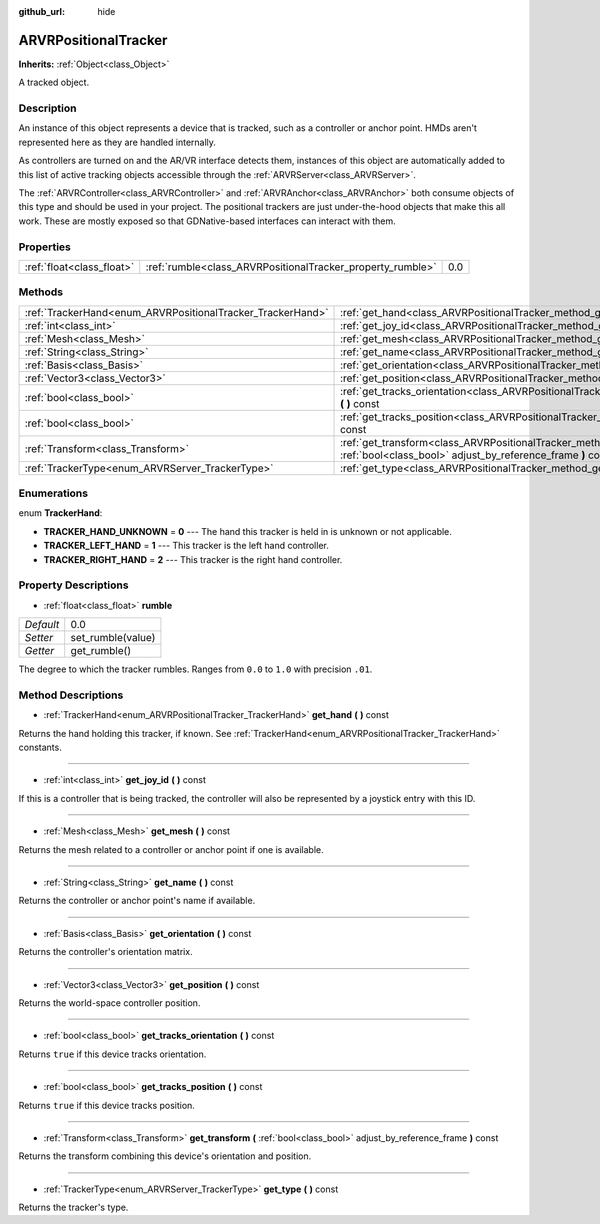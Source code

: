:github_url: hide

.. Generated automatically by doc/tools/makerst.py in Godot's source tree.
.. DO NOT EDIT THIS FILE, but the ARVRPositionalTracker.xml source instead.
.. The source is found in doc/classes or modules/<name>/doc_classes.

.. _class_ARVRPositionalTracker:

ARVRPositionalTracker
=====================

**Inherits:** :ref:`Object<class_Object>`

A tracked object.

Description
-----------

An instance of this object represents a device that is tracked, such as a controller or anchor point. HMDs aren't represented here as they are handled internally.

As controllers are turned on and the AR/VR interface detects them, instances of this object are automatically added to this list of active tracking objects accessible through the :ref:`ARVRServer<class_ARVRServer>`.

The :ref:`ARVRController<class_ARVRController>` and :ref:`ARVRAnchor<class_ARVRAnchor>` both consume objects of this type and should be used in your project. The positional trackers are just under-the-hood objects that make this all work. These are mostly exposed so that GDNative-based interfaces can interact with them.

Properties
----------

+---------------------------+------------------------------------------------------------+-----+
| :ref:`float<class_float>` | :ref:`rumble<class_ARVRPositionalTracker_property_rumble>` | 0.0 |
+---------------------------+------------------------------------------------------------+-----+

Methods
-------

+------------------------------------------------------------+--------------------------------------------------------------------------------------------------------------------------------------------+
| :ref:`TrackerHand<enum_ARVRPositionalTracker_TrackerHand>` | :ref:`get_hand<class_ARVRPositionalTracker_method_get_hand>` **(** **)** const                                                             |
+------------------------------------------------------------+--------------------------------------------------------------------------------------------------------------------------------------------+
| :ref:`int<class_int>`                                      | :ref:`get_joy_id<class_ARVRPositionalTracker_method_get_joy_id>` **(** **)** const                                                         |
+------------------------------------------------------------+--------------------------------------------------------------------------------------------------------------------------------------------+
| :ref:`Mesh<class_Mesh>`                                    | :ref:`get_mesh<class_ARVRPositionalTracker_method_get_mesh>` **(** **)** const                                                             |
+------------------------------------------------------------+--------------------------------------------------------------------------------------------------------------------------------------------+
| :ref:`String<class_String>`                                | :ref:`get_name<class_ARVRPositionalTracker_method_get_name>` **(** **)** const                                                             |
+------------------------------------------------------------+--------------------------------------------------------------------------------------------------------------------------------------------+
| :ref:`Basis<class_Basis>`                                  | :ref:`get_orientation<class_ARVRPositionalTracker_method_get_orientation>` **(** **)** const                                               |
+------------------------------------------------------------+--------------------------------------------------------------------------------------------------------------------------------------------+
| :ref:`Vector3<class_Vector3>`                              | :ref:`get_position<class_ARVRPositionalTracker_method_get_position>` **(** **)** const                                                     |
+------------------------------------------------------------+--------------------------------------------------------------------------------------------------------------------------------------------+
| :ref:`bool<class_bool>`                                    | :ref:`get_tracks_orientation<class_ARVRPositionalTracker_method_get_tracks_orientation>` **(** **)** const                                 |
+------------------------------------------------------------+--------------------------------------------------------------------------------------------------------------------------------------------+
| :ref:`bool<class_bool>`                                    | :ref:`get_tracks_position<class_ARVRPositionalTracker_method_get_tracks_position>` **(** **)** const                                       |
+------------------------------------------------------------+--------------------------------------------------------------------------------------------------------------------------------------------+
| :ref:`Transform<class_Transform>`                          | :ref:`get_transform<class_ARVRPositionalTracker_method_get_transform>` **(** :ref:`bool<class_bool>` adjust_by_reference_frame **)** const |
+------------------------------------------------------------+--------------------------------------------------------------------------------------------------------------------------------------------+
| :ref:`TrackerType<enum_ARVRServer_TrackerType>`            | :ref:`get_type<class_ARVRPositionalTracker_method_get_type>` **(** **)** const                                                             |
+------------------------------------------------------------+--------------------------------------------------------------------------------------------------------------------------------------------+

Enumerations
------------

.. _enum_ARVRPositionalTracker_TrackerHand:

.. _class_ARVRPositionalTracker_constant_TRACKER_HAND_UNKNOWN:

.. _class_ARVRPositionalTracker_constant_TRACKER_LEFT_HAND:

.. _class_ARVRPositionalTracker_constant_TRACKER_RIGHT_HAND:

enum **TrackerHand**:

- **TRACKER_HAND_UNKNOWN** = **0** --- The hand this tracker is held in is unknown or not applicable.

- **TRACKER_LEFT_HAND** = **1** --- This tracker is the left hand controller.

- **TRACKER_RIGHT_HAND** = **2** --- This tracker is the right hand controller.

Property Descriptions
---------------------

.. _class_ARVRPositionalTracker_property_rumble:

- :ref:`float<class_float>` **rumble**

+-----------+-------------------+
| *Default* | 0.0               |
+-----------+-------------------+
| *Setter*  | set_rumble(value) |
+-----------+-------------------+
| *Getter*  | get_rumble()      |
+-----------+-------------------+

The degree to which the tracker rumbles. Ranges from ``0.0`` to ``1.0`` with precision ``.01``.

Method Descriptions
-------------------

.. _class_ARVRPositionalTracker_method_get_hand:

- :ref:`TrackerHand<enum_ARVRPositionalTracker_TrackerHand>` **get_hand** **(** **)** const

Returns the hand holding this tracker, if known. See :ref:`TrackerHand<enum_ARVRPositionalTracker_TrackerHand>` constants.

----

.. _class_ARVRPositionalTracker_method_get_joy_id:

- :ref:`int<class_int>` **get_joy_id** **(** **)** const

If this is a controller that is being tracked, the controller will also be represented by a joystick entry with this ID.

----

.. _class_ARVRPositionalTracker_method_get_mesh:

- :ref:`Mesh<class_Mesh>` **get_mesh** **(** **)** const

Returns the mesh related to a controller or anchor point if one is available.

----

.. _class_ARVRPositionalTracker_method_get_name:

- :ref:`String<class_String>` **get_name** **(** **)** const

Returns the controller or anchor point's name if available.

----

.. _class_ARVRPositionalTracker_method_get_orientation:

- :ref:`Basis<class_Basis>` **get_orientation** **(** **)** const

Returns the controller's orientation matrix.

----

.. _class_ARVRPositionalTracker_method_get_position:

- :ref:`Vector3<class_Vector3>` **get_position** **(** **)** const

Returns the world-space controller position.

----

.. _class_ARVRPositionalTracker_method_get_tracks_orientation:

- :ref:`bool<class_bool>` **get_tracks_orientation** **(** **)** const

Returns ``true`` if this device tracks orientation.

----

.. _class_ARVRPositionalTracker_method_get_tracks_position:

- :ref:`bool<class_bool>` **get_tracks_position** **(** **)** const

Returns ``true`` if this device tracks position.

----

.. _class_ARVRPositionalTracker_method_get_transform:

- :ref:`Transform<class_Transform>` **get_transform** **(** :ref:`bool<class_bool>` adjust_by_reference_frame **)** const

Returns the transform combining this device's orientation and position.

----

.. _class_ARVRPositionalTracker_method_get_type:

- :ref:`TrackerType<enum_ARVRServer_TrackerType>` **get_type** **(** **)** const

Returns the tracker's type.

